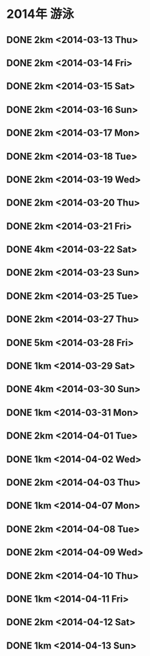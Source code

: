 * 2014年 游泳
** DONE 2km <2014-03-13 Thu>
** DONE 2km <2014-03-14 Fri>
** DONE 2km <2014-03-15 Sat>
** DONE 2km <2014-03-16 Sun>
** DONE 2km <2014-03-17 Mon>
** DONE 2km <2014-03-18 Tue>
** DONE 2km <2014-03-19 Wed>
** DONE 2km <2014-03-20 Thu>
** DONE 2km <2014-03-21 Fri>
** DONE 4km <2014-03-22 Sat>
** DONE 2km <2014-03-23 Sun>
** DONE 2km <2014-03-25 Tue>
** DONE 2km <2014-03-27 Thu>
** DONE 5km <2014-03-28 Fri>
** DONE 1km <2014-03-29 Sat>
** DONE 4km <2014-03-30 Sun>
** DONE 1km <2014-03-31 Mon>
** DONE 2km <2014-04-01 Tue>
** DONE 1km <2014-04-02 Wed>
** DONE 2km <2014-04-03 Thu>
** DONE 1km <2014-04-07 Mon>
** DONE 2km <2014-04-08 Tue>
** DONE 2km <2014-04-09 Wed>
** DONE 2km <2014-04-10 Thu>
** DONE 1km <2014-04-11 Fri>
** DONE 2km <2014-04-12 Sat>
** DONE 1km <2014-04-13 Sun>
